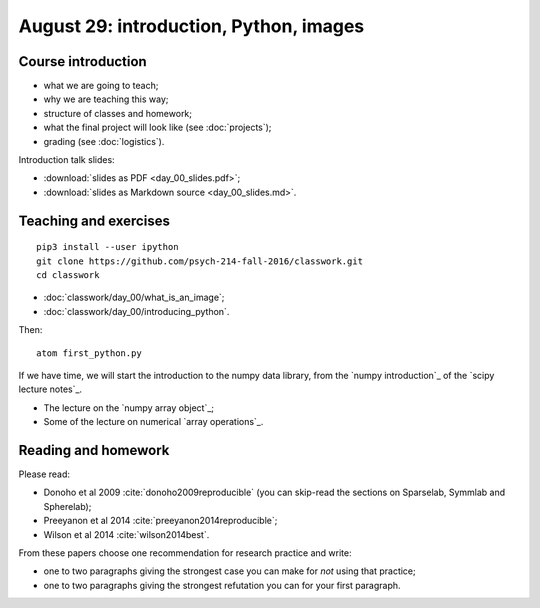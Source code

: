 #######################################
August 29: introduction, Python, images
#######################################

*******************
Course introduction
*******************

* what we are going to teach;
* why we are teaching this way;
* structure of classes and homework;
* what the final project will look like (see :doc:`projects`);
* grading (see :doc:`logistics`).

Introduction talk slides:

* :download:`slides as PDF <day_00_slides.pdf>`;
* :download:`slides as Markdown source <day_00_slides.md>`.

**********************
Teaching and exercises
**********************

::

    pip3 install --user ipython
    git clone https://github.com/psych-214-fall-2016/classwork.git
    cd classwork

* :doc:`classwork/day_00/what_is_an_image`;
* :doc:`classwork/day_00/introducing_python`.

Then::

    atom first_python.py

If we have time, we will start the introduction to the numpy data library,
from the `numpy introduction`_ of the `scipy
lecture notes`_.

* The lecture on the `numpy array object`_;
* Some of the lecture on numerical `array operations`_.

********************
Reading and homework
********************

Please read:

* Donoho et al 2009 :cite:`donoho2009reproducible` (you can skip-read the
  sections on Sparselab, Symmlab and Spherelab);
* Preeyanon et al 2014 :cite:`preeyanon2014reproducible`;
* Wilson et al 2014 :cite:`wilson2014best`.

From these papers choose one recommendation for research practice and write:

* one to two paragraphs giving the strongest case you can make for *not* using
  that practice;
* one to two paragraphs giving the strongest refutation you can for your first
  paragraph.

